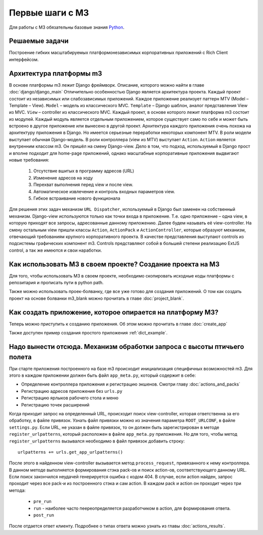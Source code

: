 .. _first_steps::

Первые шаги с M3
=================

Для работы с M3 обязательны базовые знания `Python <http://docs.python.org>`_.


Решаемые задачи
---------------

Построение гибких масштабируемых платформонезависимых корпоративных приложений с Rich Client интерфейсом.

Архитектура платформы m3
------------------------

В основе платформы m3 лежит Django фреймворк. Описание, которого можно найти в главе :doc:`django/django_main`
Отличительно особенностью Django является архитектура проекта. Каждый проект состоит из независимых или слабозависимых приложений.
Каждое приложение реализует паттерн MTV (Model – Template – View).
``Model`` – модель из классического MVC.
``Template`` – Django шаблон, аналог представления View из MVC.
``View`` – controller из классического MVC.
Каждый проект, в основе которого лежит платформа m3 состоит из модулей. Каждый модуль является отдельным приложением, которое существует само по себе и может быть встроено в другое приложение или вынесено в другой проект.
Архитектура каждого приложения очень похожа на архитектуру приложения в Django. Но имеется серьезные переработки некоторых компонент MTV.
В роли модели выступает обычная Django-модель.
В роли контроллера (view из MTV) выступает ``Action``. ``Action`` является внутренним классом m3. Он пришёл на смену Django-view. Дело в том, что подход, используемый в Django прост и вполне подходит для home-page приложений, однако масштабные корпоративные приложения выдвигают новые требования:

    1.	Отсутствие вшитых в программу адресов (URL)
    2.	Изменение адресов на ходу
    3.	Перехват выполнения перед view и после view.
    4.	Автоматическое извлечение и контроль входных параметров view.
    5.	Гибкое встраивание нового функционала
Для решения этих задач механизм ``URL Dispatcher``, используемый в Django был заменен на собственный механизм. Django-view используются только как точки входа в приложение. Т.е. одно приложение – одна view, в которую приходят все запросы, адресованные данному приложению. Далее будем называть её view-controller. На смену остальным view пришли классы ``Action``, ``ActionPack`` и ``ActionController``, которые образуют механизм, отвечающий требованиям крупного корпоративного проекта.
В  качестве представления выступают controls из подсистемы графических компонент m3. Controls представляют собой в большей степени реализацию ExtJS control, а так же имеются и свои наработки.

Как использовать M3 в своем проекте? Создание проекта на M3
-----------------------------------------------------------

Для того, чтобы использовать M3 в своем проекте, необходимо скопировать исходные коды платформы с репозитария и
прописать пути в python path.

Также можно использовать проек-болванку, где все уже готово для создания приложений. О том как создать проект на основе
болванки m3_blank можно прочитать в главе :doc:`project_blank`.

Как создать приложение, которое опирается на платформу M3?
-----------------------------------------------------------

Теперь можно приступить к созданию приложения. Об этом можно прочитать в главе :doc:`create_app`

Также доступен пример создания простого приложения :ref:`dict_example`.


Надо вынести отсюда. Механизм обработки запроса с высоты птичьего полета
---------------------------------------------------

При старте приложения построенного на базе m3 происходит инициализация специфичных возможностей m3. Для этого в каждом приложении должен быть
файл ``app_meta.py``, который содержит в себе:

* Определение контроллера приложения и регистрацию экшенов. Смотри главу :doc:`actions_and_packs`
* Регистрацию адресов приложения без ``urls.py``
* Регистрацию ярлыков рабочего стола и меню
* Регистрацию точек расширений

Когда приходит запрос на определенный URL, происходит поиск view-controller, которая ответственна за его обработку, в файле привязок.
Узнать файл привязки можно из значения параметра ``ROOT_URLCONF``, в файле ``settings.py``.
Если URL, не указан в файле привязок, то он должен быть зарегистрирован в методе ``register_urlpatterns``, который расположен в файле ``app_meta.py`` приложения. Но для того, чтобы
метод ``register_urlpatterns`` вызывался необходимо в файл привязок добавить строку: ::
    urlpatterns += urls.get_app_urlpatterns()
После этого в найденном view-controller вызывается метод ``process_request``, привязанного к нему контроллера.
В данном методе выполняется формирования стэка pack-ов и поиск action-ов, соответствующего данному URL. Если поиск закончился неудачей генерируется ошибка с кодом 404.
В случае, если action найден, запрос проходит через все pack-и из построенного стэка и сам action. В каждом pack и action он проходит через
три метода:

    * ``pre_run``
    * ``run`` - наиболее часто пеереопределяется разработчиком в action, для формирования ответа.
    * ``post_run``

После отдается ответ клиенту. Подробнее о типах ответа можно узнать из главы :doc:`actions_results`.
